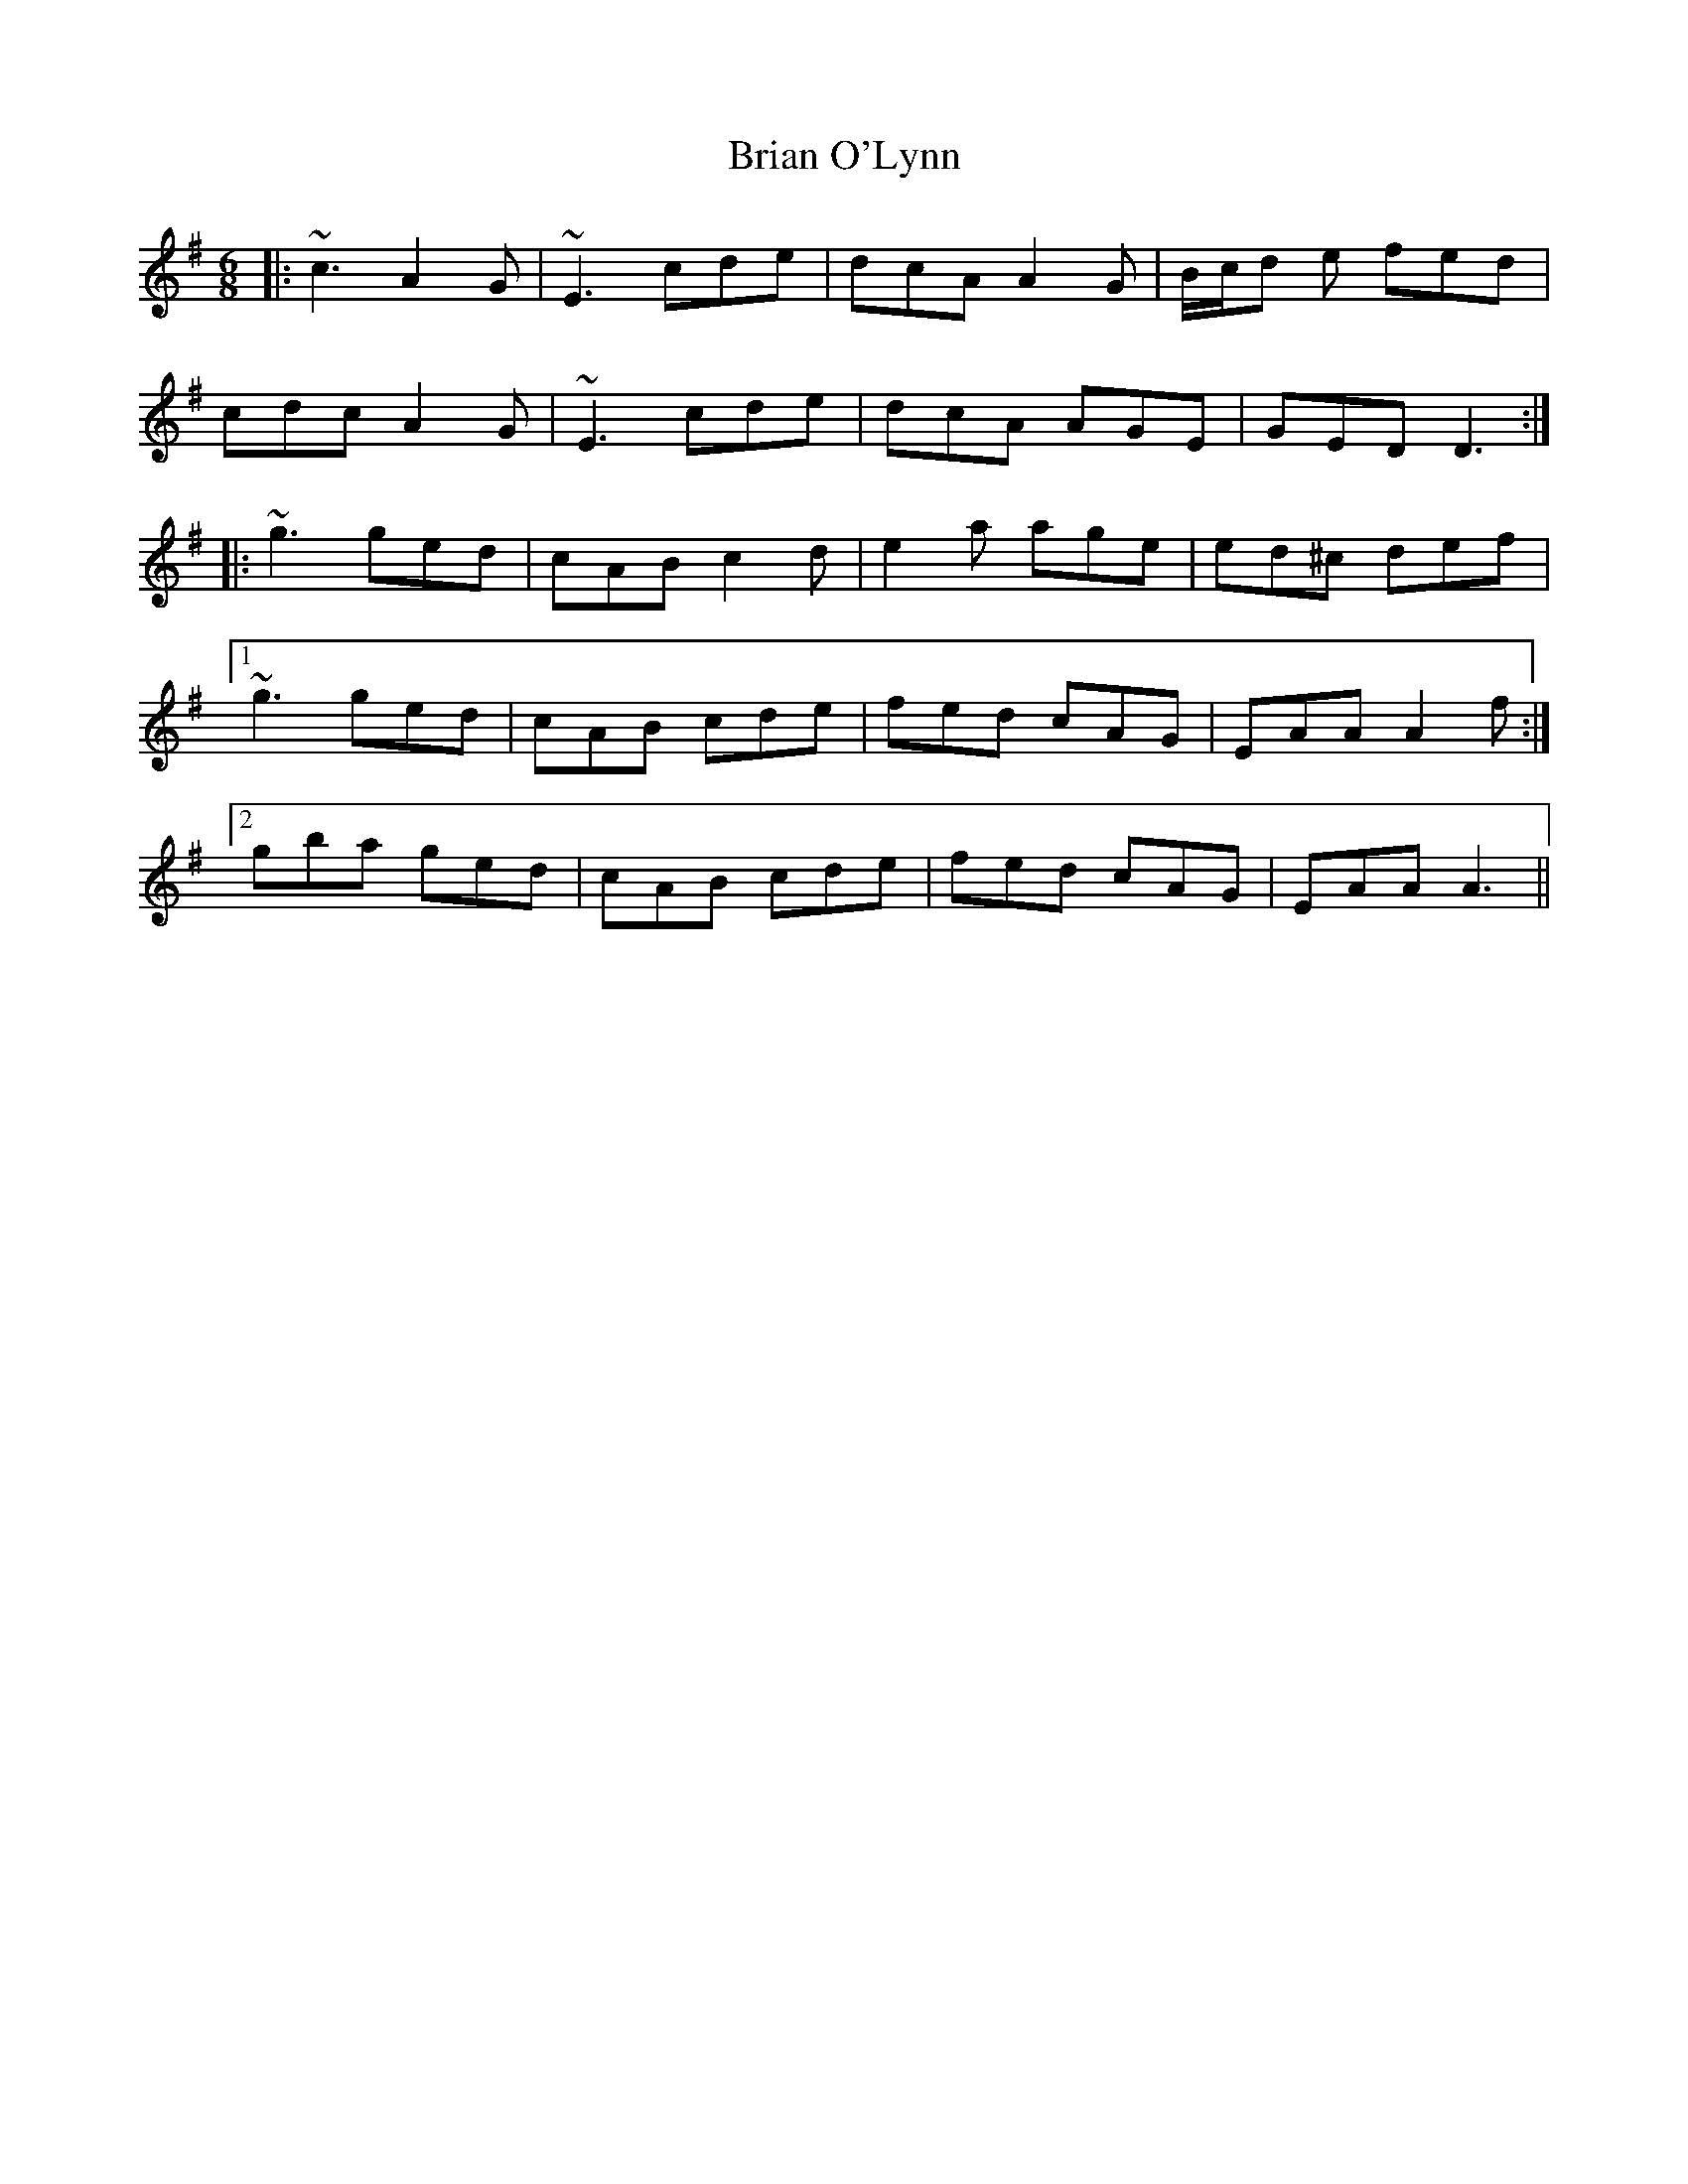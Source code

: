 X: 5045
T: Brian O'Lynn
R: jig
M: 6/8
K: Adorian
|:~c3 A2G|~E3 cde|dcA A2G|B/c/d e fed|
cdc A2G|~E3 cde|dcA AGE|GED D3:|
|:~g3 ged|cAB c2d|e2a age|ed^c def|
[1 ~g3 ged|cAB cde|fed cAG|EAA A2f:|
[2 gba ged|cAB cde|fed cAG|EAA A3||

